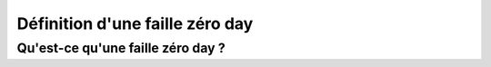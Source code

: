 .. _definition.rst:

Définition d'une faille zéro day
################################

Qu'est-ce qu'une faille zéro day ?
==================================



